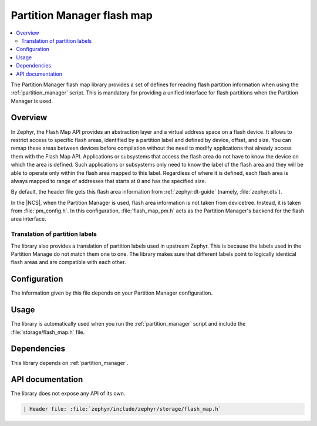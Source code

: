 .. _lib_flash_map_pm:

Partition Manager flash map
###########################

.. contents::
   :local:
   :depth: 2

The Partition Manager flash map library provides a set of defines for reading flash partition information when using the :ref:`partition_manager` script.
This is mandatory for providing a unified interface for flash partitions when the Partition Manager is used.

Overview
********

In Zephyr, the Flash Map API provides an abstraction layer and a virtual address space on a flash device.
It allows to restrict access to specific flash areas, identified by a partition label and defined by device, offset, and size.
You can remap these areas between devices before compilation without the need to modify applications that already access them with the Flash Map API.
Applications or subsystems that access the flash area do not have to know the device on which the area is defined.
Such applications or subsystems only need to know the label of the flash area and they will be able to operate only within the flash area mapped to this label.
Regardless of where it is defined, each flash area is always mapped to range of addresses that starts at ``0`` and has the specified size.

By default, the header file gets this flash area information from :ref:`zephyr:dt-guide` (namely, :file:`zephyr.dts`).

In the |NCS|, when the Partition Manager is used, flash area information is not taken from devicetree.
Instead, it is taken from :file:`pm_config.h`.
In this configuration, :file:`flash_map_pm.h` acts as the Partition Manager's backend for the flash area interface.

Translation of partition labels
===============================

The library also provides a translation of partition labels used in upstream Zephyr.
This is because the labels used in the Partition Manage do not match them one to one.
The library makes sure that different labels point to logically identical flash areas and are compatible with each other.

Configuration
*************

The information given by this file depends on your Partition Manager configuration.

Usage
*****

The library is automatically used when you run the :ref:`partition_manager` script and include the :file:`storage/flash_map.h` file.

Dependencies
************

This library depends on :ref:`partition_manager`.

API documentation
*****************

The library does not expose any API of its own.

.. code-block::

   | Header file: :file:`zephyr/include/zephyr/storage/flash_map.h`
